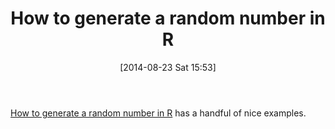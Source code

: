 #+POSTID: 8929
#+DATE: [2014-08-23 Sat 15:53]
#+OPTIONS: toc:nil num:nil todo:nil pri:nil tags:nil ^:nil TeX:nil
#+CATEGORY: Link
#+TAGS: R-Project
#+TITLE: How to generate a random number in R

[[http://www.inside-r.org/howto/how-generate-random-number-r][How to generate a random number in R]] has a handful of nice examples.



